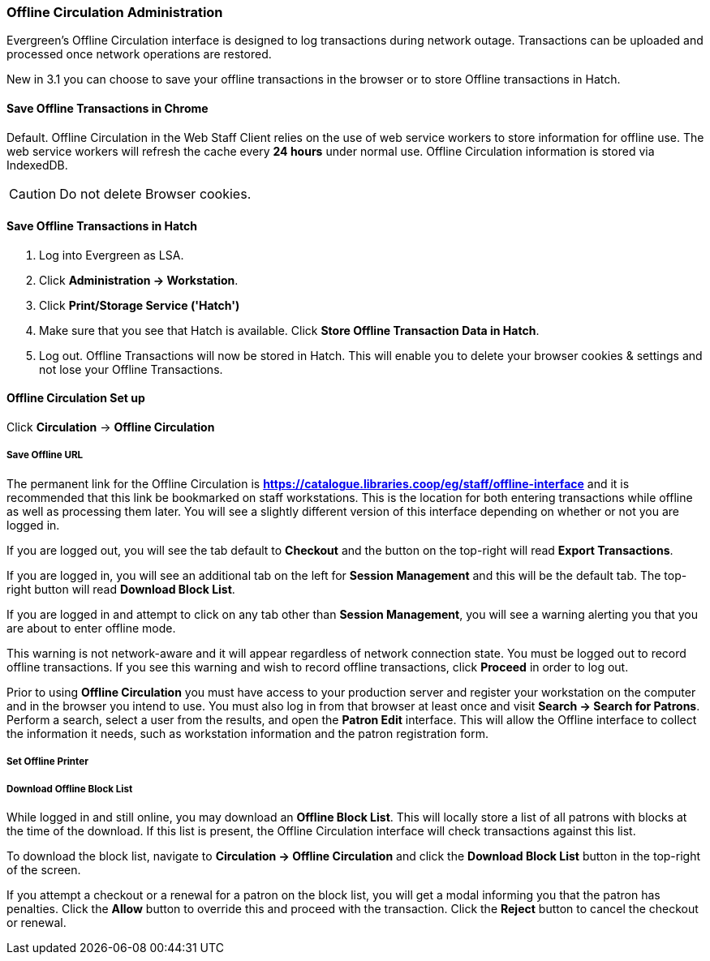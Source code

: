 Offline Circulation Administration
~~~~~~~~~~~~~~~~~~~~~~~~~~~~~~~~~~

Evergreen's Offline Circulation interface is designed to log transactions during network outage. Transactions can be uploaded and processed once network operations are restored.

New in 3.1 you can choose to save your offline transactions in the browser or to store Offline transactions in Hatch.

Save Offline Transactions in Chrome
^^^^^^^^^^^^^^^^^^^^^^^^^^^^^^^^^^^

Default. Offline Circulation in the Web Staff Client relies on the use of web service workers to store information for offline use. The web service workers will refresh the cache every *24 hours* under normal use.  Offline Circulation information is stored via IndexedDB.

CAUTION: Do not delete Browser cookies.

Save Offline Transactions in Hatch
^^^^^^^^^^^^^^^^^^^^^^^^^^^^^^^^^^

. Log into Evergreen as LSA.

. Click *Administration -> Workstation*.

. Click *Print/Storage Service ('Hatch')*

. Make sure that you see that Hatch is available. Click *Store Offline Transaction Data in Hatch*.

. Log out. Offline Transactions will now be stored in Hatch. This will enable you to delete your browser cookies & settings and not lose your Offline Transactions.


Offline Circulation Set up
^^^^^^^^^^^^^^^^^^^^^^^^^^

Click *Circulation* -> *Offline Circulation*

Save Offline URL
++++++++++++++++

The permanent link for the Offline Circulation is *https://catalogue.libraries.coop/eg/staff/offline-interface*  and it is recommended that this link be bookmarked on staff workstations.  This is the location for both entering transactions while offline as well as processing them later.  You will see a slightly different version of this interface depending on whether or not you are logged in.

If you are logged out, you will see the tab default to *Checkout* and the button on the top-right will read *Export Transactions*.

If you are logged in, you will see an additional tab on the left for *Session Management* and this will be the default tab.  The top-right button will read *Download Block List*.

If you are logged in and attempt to click on any tab other than *Session Management*, you will see a warning alerting you that you are about to enter offline mode.

This warning is not network-aware and it will appear regardless of network connection state.  You must be logged out to record offline transactions.  If you see this warning and wish to record offline transactions, click *Proceed* in order to log out.

Prior to using *Offline Circulation* you must have access to your production server and register your workstation on the computer and in the browser you intend to use.
You must also log in from that browser at least once and visit *Search -> Search for Patrons*.  Perform a search, select a user from the results, and open the *Patron Edit* interface.  This will allow the Offline interface to collect the information it needs, such as workstation information and the patron registration form.

Set Offline Printer
+++++++++++++++++++

Download Offline Block List
+++++++++++++++++++++++++++

While logged in and still online, you may download an *Offline Block List*.  This will locally store a list of all patrons with blocks at the time of the download.  If this list is present, the Offline Circulation interface will check transactions against this list.

To download the block list, navigate to *Circulation -> Offline Circulation* and click the *Download Block List* button in the top-right of the screen.

If you attempt a checkout or a renewal for a patron on the block list, you will get a modal informing you that the patron has penalties.  Click the *Allow* button to override this and proceed with the transaction.  Click the *Reject* button to cancel the checkout or renewal.
